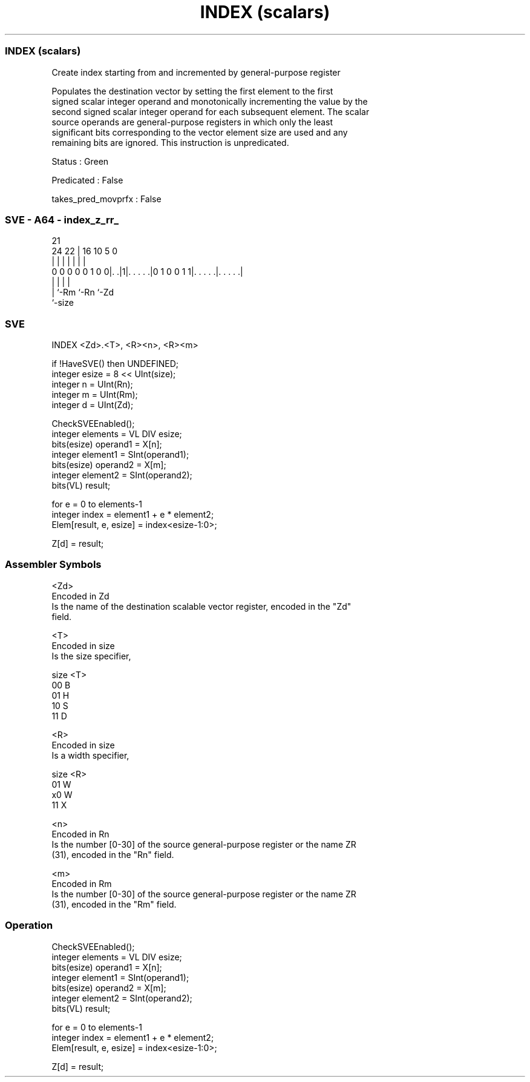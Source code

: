 .nh
.TH "INDEX (scalars)" "7" " "  "instruction" "sve"
.SS INDEX (scalars)
 Create index starting from and incremented by general-purpose register

 Populates the destination vector by setting the first element to the first
 signed scalar integer operand and monotonically incrementing the value by the
 second signed scalar integer operand for each subsequent element. The scalar
 source operands are general-purpose registers in which only the least
 significant bits corresponding to the vector element size are used and any
 remaining bits are ignored. This instruction is unpredicated.

 Status : Green

 Predicated : False

 takes_pred_movprfx : False



.SS SVE - A64 - index_z_rr_
 
                                                                   
                                                                   
                       21                                          
                 24  22 |        16          10         5         0
                  |   | |         |           |         |         |
   0 0 0 0 0 1 0 0|. .|1|. . . . .|0 1 0 0 1 1|. . . . .|. . . . .|
                  |     |                     |         |
                  |     `-Rm                  `-Rn      `-Zd
                  `-size
  
  
 
.SS SVE
 
 INDEX   <Zd>.<T>, <R><n>, <R><m>
 
 if !HaveSVE() then UNDEFINED;
 integer esize = 8 << UInt(size);
 integer n = UInt(Rn);
 integer m = UInt(Rm);
 integer d = UInt(Zd);
 
 CheckSVEEnabled();
 integer elements = VL DIV esize;
 bits(esize) operand1 = X[n];
 integer element1 = SInt(operand1);
 bits(esize) operand2 = X[m];
 integer element2 = SInt(operand2);
 bits(VL) result;
 
 for e = 0 to elements-1
     integer index = element1 + e * element2;
     Elem[result, e, esize] = index<esize-1:0>;
 
 Z[d] = result;
 

.SS Assembler Symbols

 <Zd>
  Encoded in Zd
  Is the name of the destination scalable vector register, encoded in the "Zd"
  field.

 <T>
  Encoded in size
  Is the size specifier,

  size <T> 
  00   B   
  01   H   
  10   S   
  11   D   

 <R>
  Encoded in size
  Is a width specifier,

  size <R> 
  01   W   
  x0   W   
  11   X   

 <n>
  Encoded in Rn
  Is the number [0-30] of the source general-purpose register or the name ZR
  (31), encoded in the "Rn" field.

 <m>
  Encoded in Rm
  Is the number [0-30] of the source general-purpose register or the name ZR
  (31), encoded in the "Rm" field.



.SS Operation

 CheckSVEEnabled();
 integer elements = VL DIV esize;
 bits(esize) operand1 = X[n];
 integer element1 = SInt(operand1);
 bits(esize) operand2 = X[m];
 integer element2 = SInt(operand2);
 bits(VL) result;
 
 for e = 0 to elements-1
     integer index = element1 + e * element2;
     Elem[result, e, esize] = index<esize-1:0>;
 
 Z[d] = result;

